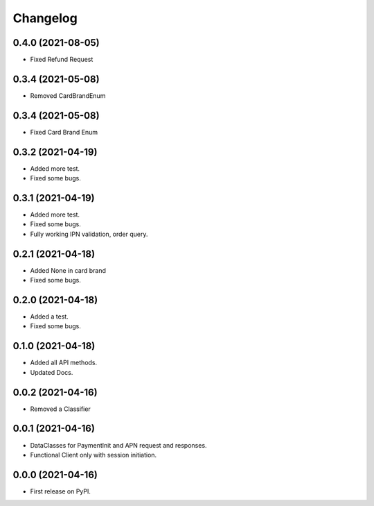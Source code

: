 
Changelog
=========
0.4.0 (2021-08-05)
------------------

* Fixed Refund Request


0.3.4 (2021-05-08)
------------------

* Removed CardBrandEnum


0.3.4 (2021-05-08)
------------------

* Fixed Card Brand Enum


0.3.2 (2021-04-19)
------------------

* Added more test.
* Fixed some bugs.

0.3.1 (2021-04-19)
------------------

* Added more test.
* Fixed some bugs.
* Fully working IPN validation, order query.


0.2.1 (2021-04-18)
------------------

* Added None in card brand
* Fixed some bugs.

0.2.0 (2021-04-18)
------------------

* Added a test.
* Fixed some bugs.

0.1.0 (2021-04-18)
------------------

* Added all API methods.
* Updated Docs.

0.0.2 (2021-04-16)
------------------

* Removed a Classifier

0.0.1 (2021-04-16)
------------------

* DataClasses for PaymentInit and APN request and responses.
* Functional Client only with session initiation.


0.0.0 (2021-04-16)
------------------

* First release on PyPI.
